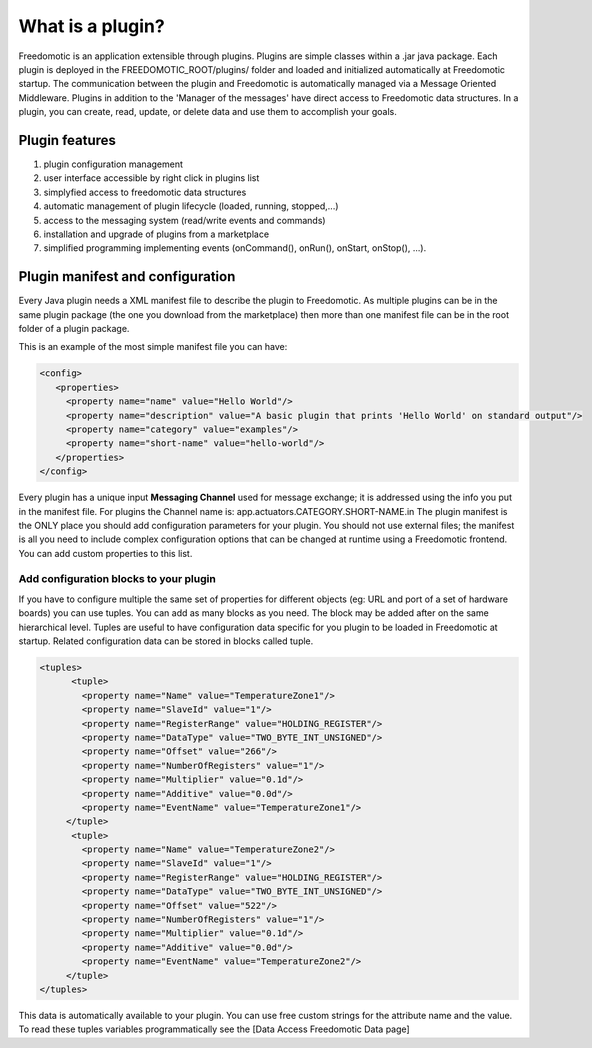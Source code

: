 
What is a plugin?
=================

Freedomotic is an application extensible through plugins. Plugins are simple classes within a .jar java package. Each plugin is deployed in the FREEDOMOTIC_ROOT/plugins/ folder and loaded and initialized automatically at Freedomotic startup.
The communication between the plugin and Freedomotic is automatically managed via a Message Oriented Middleware. Plugins in addition to the 'Manager of the messages' have direct access to Freedomotic data structures. In a plugin, you can create, read, update, or delete data and use them to accomplish your goals.

Plugin features
###############

#. plugin configuration management
#. user interface accessible by right click in plugins list
#. simplyfied access to freedomotic data structures
#. automatic management of plugin lifecycle (loaded, running, stopped,...)
#. access to the messaging system (read/write events and commands)
#. installation and upgrade of plugins from a marketplace
#. simplified programming implementing events (onCommand(), onRun(), onStart, onStop(), ...).

Plugin manifest and configuration
#################################
Every Java plugin needs a XML manifest file to describe the plugin to Freedomotic. As multiple plugins can be in the same plugin package
(the one you download from the marketplace) then more than one manifest file can be in the root folder of a plugin package.

This is an example of the most simple manifest file you can have:

.. code-block:: xml

   <config>
      <properties>
        <property name="name" value="Hello World"/>
        <property name="description" value="A basic plugin that prints 'Hello World' on standard output"/>
        <property name="category" value="examples"/>
        <property name="short-name" value="hello-world"/>
      </properties>
   </config>

Every plugin has a unique input **Messaging Channel** used for message exchange; it is addressed using the info you put in the manifest file. For plugins the Channel name is: app.actuators.CATEGORY.SHORT-NAME.in
The plugin manifest is the ONLY place you should add configuration parameters for your plugin. You should not use external files; the manifest is all you need to include complex configuration options that can be changed at runtime using a Freedomotic frontend.
You can add custom properties to this list. 

Add configuration blocks to your plugin
***************************************
If you have to configure multiple the same set of properties for different objects (eg: URL and port of a set of hardware boards) you can use tuples.
You can add as many blocks as you need. The block may be added after on the same hierarchical level. Tuples are useful to have configuration data specific for you plugin to be loaded in Freedomotic at startup. Related configuration data can be stored in blocks called tuple.

.. code-block:: xml
  
  <tuples>
        <tuple>
          <property name="Name" value="TemperatureZone1"/>
          <property name="SlaveId" value="1"/>
          <property name="RegisterRange" value="HOLDING_REGISTER"/>
          <property name="DataType" value="TWO_BYTE_INT_UNSIGNED"/>
          <property name="Offset" value="266"/>
          <property name="NumberOfRegisters" value="1"/>
          <property name="Multiplier" value="0.1d"/>
          <property name="Additive" value="0.0d"/>
          <property name="EventName" value="TemperatureZone1"/>
       </tuple>
        <tuple>
          <property name="Name" value="TemperatureZone2"/>
          <property name="SlaveId" value="1"/>
          <property name="RegisterRange" value="HOLDING_REGISTER"/>
          <property name="DataType" value="TWO_BYTE_INT_UNSIGNED"/>
          <property name="Offset" value="522"/>
          <property name="NumberOfRegisters" value="1"/>          
          <property name="Multiplier" value="0.1d"/>
          <property name="Additive" value="0.0d"/>
          <property name="EventName" value="TemperatureZone2"/>
       </tuple>
  </tuples>
  
This data is automatically available to your plugin. You can use free custom strings for the attribute name and the value. To read these tuples variables programmatically see the [Data Access Freedomotic Data page]